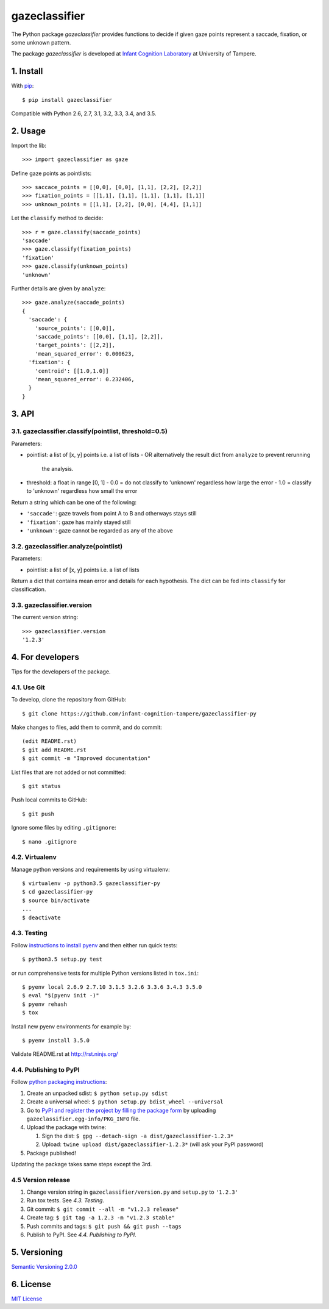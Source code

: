 ==============
gazeclassifier
==============

The Python package *gazeclassifier* provides functions to decide if given gaze points represent a saccade, fixation, or some unknown pattern.

The package *gazeclassifier* is developed at `Infant Cognition Laboratory
<http://www.uta.fi/med/icl/index.html>`_ at University of Tampere.



1. Install
==========

With `pip
<https://pypi.python.org/pypi/gazeclassifier>`_::

    $ pip install gazeclassifier

Compatible with Python 2.6, 2.7, 3.1, 3.2, 3.3, 3.4, and 3.5.



2. Usage
========

Import the lib::

    >>> import gazeclassifier as gaze

Define gaze points as pointlists::

    >>> saccace_points = [[0,0], [0,0], [1,1], [2,2], [2,2]]
    >>> fixation_points = [[1,1], [1,1], [1,1], [1,1], [1,1]]
    >>> unknown_points = [[1,1], [2,2], [0,0], [4,4], [1,1]]

Let the ``classify`` method to decide::

    >>> r = gaze.classify(saccade_points)
    'saccade'
    >>> gaze.classify(fixation_points)
    'fixation'
    >>> gaze.classify(unknown_points)
    'unknown'

Further details are given by ``analyze``::

    >>> gaze.analyze(saccade_points)
    {
      'saccade': {
        'source_points': [[0,0]],
        'saccade_points': [[0,0], [1,1], [2,2]],
        'target_points': [[2,2]],
        'mean_squared_error': 0.000623,
      'fixation': {
        'centroid': [[1.0,1.0]]
        'mean_squared_error': 0.232406,
      }
    }



3. API
======

3.1. gazeclassifier.classify(pointlist, threshold=0.5)
------------------------------------------------------

Parameters:

-  pointlist: a list of [x, y] points i.e. a list of lists
   - OR alternatively the result dict from ``analyze`` to prevent rerunning
     the analysis.
-  threshold: a float in range [0, 1]
   - 0.0 = do not classify to 'unknown' regardless how large the error
   - 1.0 = classify to 'unknown' regardless how small the error

Return a string which can be one of the following:

- ``'saccade'``: gaze travels from point A to B and otherways stays still
- ``'fixation'``: gaze has mainly stayed still
- ``'unknown'``: gaze cannot be regarded as any of the above


3.2. gazeclassifier.analyze(pointlist)
--------------------------------------

Parameters:

-  pointlist: a list of [x, y] points i.e. a list of lists

Return a dict that contains mean error and details for each hypothesis. The dict can be fed into ``classify`` for classification.


3.3. gazeclassifier.version
---------------------------

The current version string::

    >>> gazeclassifier.version
    '1.2.3'



4. For developers
=================

Tips for the developers of the package.


4.1. Use Git
------------

To develop, clone the repository from GitHub::

    $ git clone https://github.com/infant-cognition-tampere/gazeclassifier-py

Make changes to files, add them to commit, and do commit::

    (edit README.rst)
    $ git add README.rst
    $ git commit -m "Improved documentation"

List files that are not added or not committed::

    $ git status

Push local commits to GitHub::

    $ git push

Ignore some files by editing ``.gitignore``::

    $ nano .gitignore


4.2. Virtualenv
---------------

Manage python versions and requirements by using virtualenv::

    $ virtualenv -p python3.5 gazeclassifier-py
    $ cd gazeclassifier-py
    $ source bin/activate
    ...
    $ deactivate


4.3. Testing
------------

Follow `instructions to install pyenv
<http://sqa.stackexchange.com/a/15257/14918>`_ and then either run quick tests::

    $ python3.5 setup.py test

or run comprehensive tests for multiple Python versions listed in ``tox.ini``::

    $ pyenv local 2.6.9 2.7.10 3.1.5 3.2.6 3.3.6 3.4.3 3.5.0
    $ eval "$(pyenv init -)"
    $ pyenv rehash
    $ tox

Install new pyenv environments for example by::

    $ pyenv install 3.5.0

Validate README.rst at `http://rst.ninjs.org/
<http://rst.ninjs.org/>`_


4.4. Publishing to PyPI
-----------------------

Follow `python packaging instructions
<https://python-packaging-user-guide.readthedocs.org/en/latest/distributing/>`_:

1.  Create an unpacked sdist: ``$ python setup.py sdist``
2.  Create a universal wheel: ``$ python setup.py bdist_wheel --universal``
3.  Go to `PyPI and register the project by filling the package form
    <https://pypi.python.org/pypi?%3Aaction=submit_form>`_ by uploading
    ``gazeclassifier.egg-info/PKG_INFO`` file.
4.  Upload the package with twine:

    1. Sign the dist: ``$ gpg --detach-sign -a dist/gazeclassifier-1.2.3*``
    2. Upload: ``twine upload dist/gazeclassifier-1.2.3*`` (will ask your PyPI password)

5. Package published!

Updating the package takes same steps except the 3rd.


4.5 Version release
-------------------

1.  Change version string in ``gazeclassifier/version.py`` and ``setup.py`` to
    ``'1.2.3'``
2.  Run tox tests. See *4.3. Testing*.
3.  Git commit: ``$ git commit --all -m "v1.2.3 release"``
4.  Create tag: ``$ git tag -a 1.2.3 -m "v1.2.3 stable"``
5.  Push commits and tags: ``$ git push && git push --tags``
6.  Publish to PyPI. See *4.4. Publishing to PyPI*.



5. Versioning
=============

`Semantic Versioning 2.0.0
<http://semver.org/>`_



6. License
==========

`MIT License
<https://opensource.org/licenses/MIT>`_
